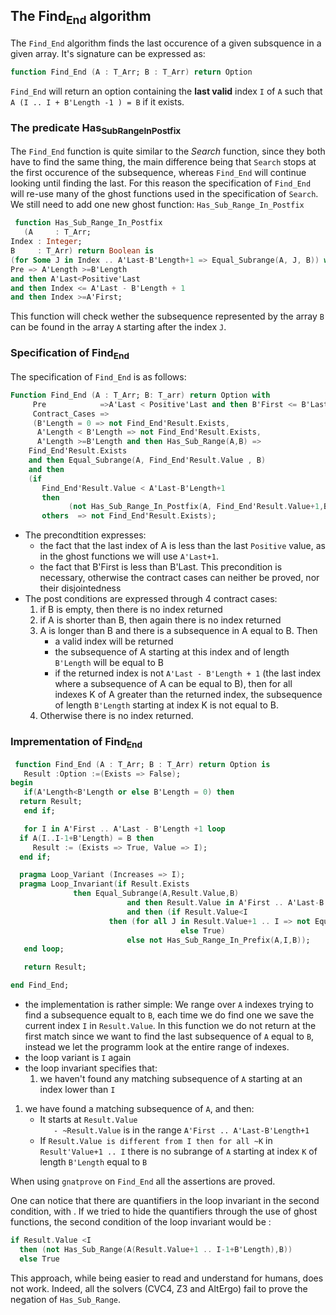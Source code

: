** The Find_End algorithm

   The ~Find_End~ algorithm finds the last occurence of a given
   subsquence in a given array. It's signature can be expressed as:

   
   #+BEGIN_SRC ada
     function Find_End (A : T_Arr; B : T_Arr) return Option
   #+END_SRC
   
   ~Find_End~ will return an option containing the *last valid* index
   ~I~ of ~A~ such that ~A (I .. I + B'Length -1 ) = B~ if it exists.


*** The predicate Has_Sub_Range_In_Postfix

    The ~Find_End~ function is quite similar to the [[Search.org][Search]] function,
    since they both have to find the same thing, the main difference
    being that ~Search~ stops at the first occurence of the
    subsequence, whereas ~Find_End~ will continue looking until
    finding the last. For this reason the specification of ~Find_End~
    will re-use many of the ghost functions used in the specification
    of ~Search~. We still need to add one new ghost function: ~Has_Sub_Range_In_Postfix~

    #+BEGIN_SRC ada
     function Has_Sub_Range_In_Postfix
       (A     : T_Arr;
	Index : Integer;
	B     : T_Arr) return Boolean is
	(for Some J in Index .. A'Last-B'Length+1 => Equal_Subrange(A, J, B)) with
	Pre => A'Length >=B'Length
	and then A'Last<Positive'Last
	and then Index <= A'Last - B'Length + 1
	and then Index >=A'First;
    #+END_SRC
    
    This function will check wether the subsequence represented by
    the array ~B~ can be found in the array ~A~ starting after the
    index ~J~.

*** Specification of Find_End

The specification of ~Find_End~ is as follows:

#+BEGIN_SRC ada
Function Find_End (A : T_Arr; B: T_arr) return Option with
     Pre            =>A'Last < Positive'Last and then B'First <= B'Last,
     Contract_Cases =>
     (B'Length = 0 => not Find_End'Result.Exists,
      A'Length < B'Length => not Find_End'Result.Exists,
      A'Length >=B'Length and then Has_Sub_Range(A,B) =>
	Find_End'Result.Exists
	and then Equal_Subrange(A, Find_End'Result.Value , B)
	and then 
	(if
	   Find_End'Result.Value < A'Last-B'Length+1
	   then
             (not Has_Sub_Range_In_Postfix(A, Find_End'Result.Value+1,B))),
       others  => not Find_End'Result.Exists);
#+END_SRC

  - The precondtition expresses:
     - the fact that the last index of A is less than the last ~Positive~
      value, as in the ghost functions we will use ~A'Last+1~.
     - the fact that B'First is less than B'Last. This precondition is
      necessary, otherwise the contract cases can neither be proved,
      nor their disjointedness
  - The post conditions are expressed through 4 contract cases:
     1. if B is empty, then there is no index returned
     2. if A is shorter than B, then again there is no index returned
     3. A is longer than B and there is a subsequence in A equal to
      B. Then 
       - a valid index will be returned 
       - the subsequence of A starting at this index and of length
         ~B'Length~ will be equal to B
       - if the returned index is not ~A'Last - B'Length + 1~ (the last
         index where a subsequence of A can be equal to B), then for all
         indexes K of A greater than the returned index, the subsequence
         of length ~B'Length~ starting at index K is not equal to B.
     4. Otherwise there is no index returned.

*** Imprementation of Find_End

    #+BEGIN_SRC ada
    function Find_End (A : T_Arr; B : T_Arr) return Option is
      Result :Option :=(Exists => False);
   begin
      if(A'Length<B'Length or else B'Length = 0) then
	 return Result;
      end if;
      
      for I in A'First .. A'Last - B'Length +1 loop
	 if A(I..I-1+B'Length) = B then
	    Result := (Exists => True, Value => I);
	 end if;	 
	 
	 pragma Loop_Variant (Increases => I);
	 pragma Loop_Invariant(if Result.Exists
				 then Equal_Subrange(A,Result.Value,B)
	                         and then Result.Value in A'First .. A'Last-B'Length +1
	                         and then (if Result.Value<I
					     then (for all J in Result.Value+1 .. I => not Equal_Subrange(A,J,B))
	                                     else True)
	                         else not Has_Sub_Range_In_Prefix(A,I,B));
      end loop;
      
      return Result;
      
   end Find_End;
    #+END_SRC
 
    * the implementation is rather simple: We range over ~A~ indexes
      trying to find a subsequence equalt to ~B~, each time we do find
      one we save the current index ~I~ in ~Result.Value~. In this
      function we do not return at the first match since we want to
      find the last subsequence of ~A~ equal to ~B~, instead we let the
      programm look at the entire range of indexes.
    * the loop variant is ~I~ again
    * the loop invariant specifies that:
    	1. we haven't found any matching subsequence of ~A~ starting at an index lower than ~I~
	2. we have found a matching subsequence of ~A~, and then:
		- It starts at ~Result.Value
      		- ~Result.Value~ is in the range ~A'First .. A'Last-B'Length+1~
		- If ~Result.Value is different from I then for all ~K~ in ~Result'Value+1 .. I~ there is no subrange of ~A~ starting at index ~K~ of length ~B'Length~ equal to ~B~
      
	

When using ~gnatprove~ on ~Find_End~ all the assertions are proved.

One can notice that there are quantifiers in the loop invariant in the
second condition, with . If we
tried to hide the quantifiers through the use of ghost functions, the
second condition of the loop invariant would be :

#+BEGIN_SRC ada
if Result.Value <I
  then (not Has_Sub_Range(A(Result.Value+1 .. I-1+B'Length),B))
  else True
#+END_SRC

This approach, while being easier to read and understand for humans,
does not work. Indeed, all the solvers (CVC4, Z3 and AltErgo) fail to
prove the negation of ~Has_Sub_Range~.
